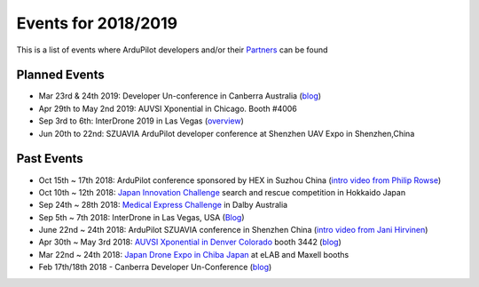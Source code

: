 .. _events:
    
====================
Events for 2018/2019
====================

This is a list of events where ArduPilot developers and/or their `Partners <http://ardupilot.org/about/Partners>`__ can be found

Planned Events
--------------

- Mar 23rd & 24th 2019: Developer Un-conference in Canberra Australia (`blog <https://discuss.ardupilot.org/t/ardupilot-developer-meetup-in-canberra-march-23rd-and-24th-2019>`__)
- Apr 29th to May 2nd 2019: AUVSI Xponential in Chicago.  Booth #4006
- Sep 3rd to 6th: InterDrone 2019 in Las Vegas (`overview <https://www.interdrone.com/conference/overview/>`__)
- Jun 20th to 22nd: SZUAVIA ArduPilot developer conference at Shenzhen UAV Expo in Shenzhen,China

Past Events
-----------

- Oct 15th ~ 17th 2018: ArduPilot conference sponsored by HEX in Suzhou China (`intro video from Philip Rowse <https://youtu.be/_2Qnm0TDoZA?t=1677>`__)
- Oct 10th ~ 12th 2018: `Japan Innovation Challenge <https://prtimes.jp/main/html/rd/p/000000148.000026811.html>`__ search and rescue competition in Hokkaido Japan
- Sep 24th ~ 28th 2018: `Medical Express Challenge <https://uavchallenge.org/medical-express/>`__ in Dalby Australia
- Sep 5th ~ 7th 2018: InterDrone in Las Vegas, USA (`Blog <https://discuss.ardupilot.org/t/join-us-at-the-ardupilot-after-hours-at-interdrone-thursday-sept-6-7-00-pm-8-15-pm>`__)
- June 22nd ~ 24th 2018: ArduPilot SZUAVIA conference in Shenzhen China (`intro video from Jani Hirvinen <https://www.youtube.com/watch?v=JvRhIh_cQzU>`__)
- Apr 30th ~ May 3rd 2018: `AUVSI Xponential in Denver Colorado <http://www.xponential.org/xponential2018/public/enter.aspx>`__ booth 3442 (`blog <https://discuss.ardupilot.org/t/ardupilot-at-auvsi-exponential-18>`__)
- Mar 22nd ~ 24th 2018: `Japan Drone Expo in Chiba Japan <http://www.japan-drone.com/en_la/>`__ at eLAB and Maxell booths
- Feb 17th/18th 2018 - Canberra Developer Un-Conference (`blog <https://discuss.ardupilot.org/t/ardupilot-unconference-2018-presentations>`__)